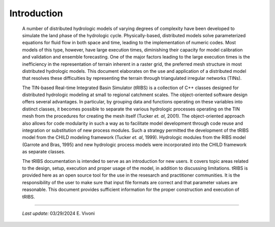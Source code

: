 

Introduction
==================

    A number of distributed hydrologic models of varying degrees of complexity have been developed to simulate the land phase of the hydrologic cycle. Physically-based, distributed models solve parameterized equations for fluid flow in both space and time, leading to the implementation of numeric codes. Most models of this type, however, have large execution times, diminishing their capacity for model calibration and validation and ensemble forecasting. One of the major factors leading to the large execution times is the inefficiency in the representation of terrain inherent in a raster grid, the preferred mesh structure in most distributed hydrologic models. This document elaborates on the use and application of a distributed model that resolves these difficulties by representing the terrain through triangulated irregular networks (TINs).

    The TIN-based Real-time Integrated Basin Simulator (tRIBS) is a collection of C++ classes designed for distributed hydrologic modeling at small to regional catchment scales. The object-oriented software design offers several advantages. In particular, by grouping data and functions operating on these variables into distinct classes, it becomes possible to separate the various hydrologic processes operating on the TIN mesh from the procedures for creating the mesh itself (Tucker *et. al*, 2001). The object-oriented approach also allows for code modularity in such a way as to facilitate model development through code reuse and integration or substitution of new process modules. Such a strategy permitted the development of the tRIBS model from the CHILD modeling framework (Tucker *et. al*, 1999). Hydrologic modules from the RIBS model (Garrote and Bras, 1995) and new hydrologic process models were incorporated into the CHILD framework as separate classes.

    The tRIBS documentation is intended to serve as an introduction for new users. It covers topic areas related to the design, setup, execution and proper usage of the model, in addition to discussing limitations. tRIBS is provided here as an open source tool for the use in the resesarch and practitioner communities. It is the responsibility of the user to make sure that input file formats are correct and that parameter values are reasonable. This document provides sufficient information for the proper construction and execution of tRIBS.

----------------------------------------------------

    *Last update:* 03/29/2024 E. Vivoni
